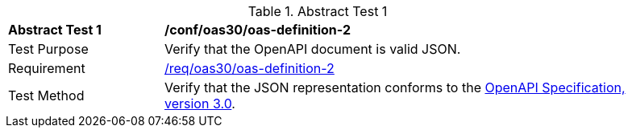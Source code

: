 [[ats_oas30_oas-definition-2]]
{counter2:ats-id}
[width="90%",cols="2,6a"]
.Abstract Test {ats-id}
|===
^|*Abstract Test {ats-id}* |*/conf/oas30/oas-definition-2*
^|Test Purpose |Verify that the OpenAPI document is valid JSON.
^|Requirement |<<req_oas30_oas-definition-2,/req/oas30/oas-definition-2>>
^|Test Method |Verify that the JSON representation conforms to the <<openapi,OpenAPI Specification, version 3.0>>.
|===
